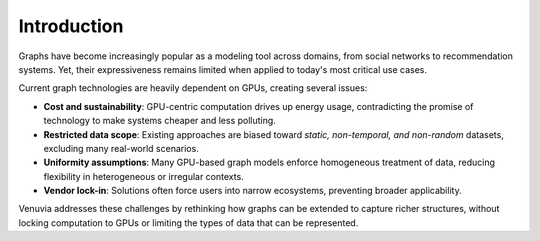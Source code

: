 Introduction
===========================

Graphs have become increasingly popular as a modeling tool across domains, 
from social networks to recommendation systems. Yet, their expressiveness 
remains limited when applied to today's most critical use cases. 

Current graph technologies are heavily dependent on GPUs, creating several 
issues:

- **Cost and sustainability**: GPU-centric computation drives up energy usage, 
  contradicting the promise of technology to make systems cheaper and less 
  polluting.
- **Restricted data scope**: Existing approaches are biased toward 
  *static, non-temporal, and non-random* datasets, excluding many 
  real-world scenarios.
- **Uniformity assumptions**: Many GPU-based graph models enforce 
  homogeneous treatment of data, reducing flexibility in heterogeneous or 
  irregular contexts.
- **Vendor lock-in**: Solutions often force users into narrow ecosystems, 
  preventing broader applicability.

Venuvia addresses these challenges by rethinking how graphs can be extended 
to capture richer structures, without locking computation to GPUs or limiting 
the types of data that can be represented.
